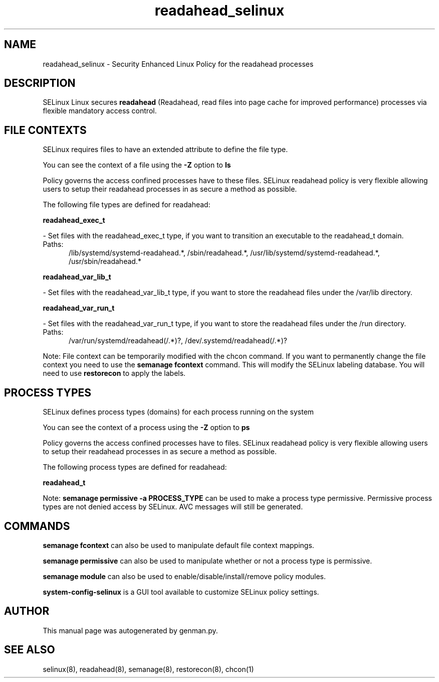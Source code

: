 .TH  "readahead_selinux"  "8"  "readahead" "dwalsh@redhat.com" "readahead SELinux Policy documentation"
.SH "NAME"
readahead_selinux \- Security Enhanced Linux Policy for the readahead processes
.SH "DESCRIPTION"


SELinux Linux secures
.B readahead
(Readahead, read files into page cache for improved performance)
processes via flexible mandatory access
control.  



.SH FILE CONTEXTS
SELinux requires files to have an extended attribute to define the file type. 
.PP
You can see the context of a file using the \fB\-Z\fP option to \fBls\bP
.PP
Policy governs the access confined processes have to these files. 
SELinux readahead policy is very flexible allowing users to setup their readahead processes in as secure a method as possible.
.PP 
The following file types are defined for readahead:


.EX
.PP
.B readahead_exec_t 
.EE

- Set files with the readahead_exec_t type, if you want to transition an executable to the readahead_t domain.

.br
.TP 5
Paths: 
/lib/systemd/systemd-readahead.*, /sbin/readahead.*, /usr/lib/systemd/systemd-readahead.*, /usr/sbin/readahead.*

.EX
.PP
.B readahead_var_lib_t 
.EE

- Set files with the readahead_var_lib_t type, if you want to store the readahead files under the /var/lib directory.


.EX
.PP
.B readahead_var_run_t 
.EE

- Set files with the readahead_var_run_t type, if you want to store the readahead files under the /run directory.

.br
.TP 5
Paths: 
/var/run/systemd/readahead(/.*)?, /dev/\.systemd/readahead(/.*)?

.PP
Note: File context can be temporarily modified with the chcon command.  If you want to permanently change the file context you need to use the
.B semanage fcontext 
command.  This will modify the SELinux labeling database.  You will need to use
.B restorecon
to apply the labels.

.SH PROCESS TYPES
SELinux defines process types (domains) for each process running on the system
.PP
You can see the context of a process using the \fB\-Z\fP option to \fBps\bP
.PP
Policy governs the access confined processes have to files. 
SELinux readahead policy is very flexible allowing users to setup their readahead processes in as secure a method as possible.
.PP 
The following process types are defined for readahead:

.EX
.B readahead_t 
.EE
.PP
Note: 
.B semanage permissive -a PROCESS_TYPE 
can be used to make a process type permissive. Permissive process types are not denied access by SELinux. AVC messages will still be generated.

.SH "COMMANDS"
.B semanage fcontext
can also be used to manipulate default file context mappings.
.PP
.B semanage permissive
can also be used to manipulate whether or not a process type is permissive.
.PP
.B semanage module
can also be used to enable/disable/install/remove policy modules.

.PP
.B system-config-selinux 
is a GUI tool available to customize SELinux policy settings.

.SH AUTHOR	
This manual page was autogenerated by genman.py.

.SH "SEE ALSO"
selinux(8), readahead(8), semanage(8), restorecon(8), chcon(1)

